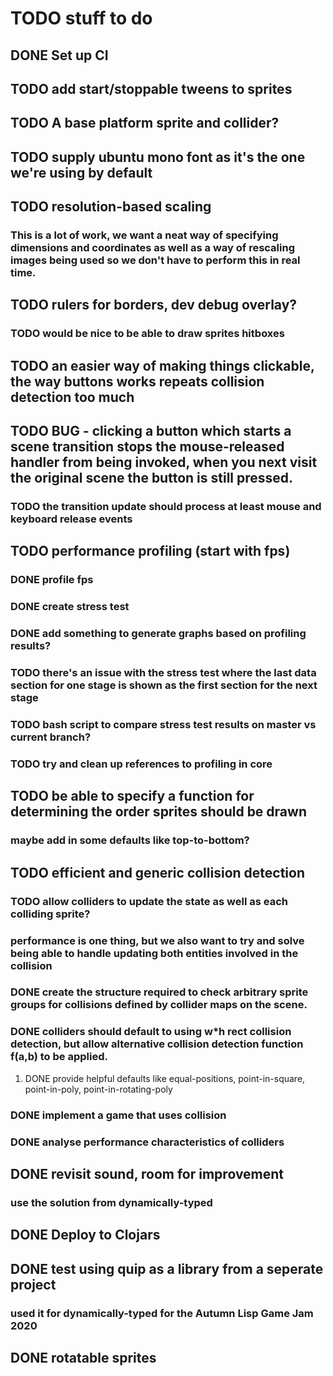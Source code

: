 * TODO stuff to do

** DONE Set up CI

** TODO add start/stoppable tweens to sprites

** TODO A base platform sprite and collider?

** TODO supply ubuntu mono font as it's the one we're using by default

** TODO resolution-based scaling
*** This is a lot of work, we want a neat way of specifying dimensions and coordinates as well as a way of rescaling images being used so we don't have to perform this in real time.

** TODO rulers for borders, dev debug overlay?
*** TODO would be nice to be able to draw sprites hitboxes

** TODO an easier way of making things clickable, the way buttons works repeats collision detection too much

** TODO BUG - clicking a button which starts a scene transition stops the mouse-released handler from being invoked, when you next visit the original scene the button is still pressed.
*** TODO the transition update should process at least mouse and keyboard release events

** TODO performance profiling (start with fps)
*** DONE profile fps
*** DONE create stress test
*** DONE add something to generate graphs based on profiling results?
*** TODO there's an issue with the stress test where the last data section for one stage is shown as the first section for the next stage
*** TODO bash script to compare stress test results on master vs current branch?
*** TODO try and clean up references to profiling in core

** TODO be able to specify a function for determining the order sprites should be drawn
*** maybe add in some defaults like top-to-bottom?

** TODO efficient and generic collision detection
*** TODO allow colliders to update the state as well as each colliding sprite?
*** performance is one thing, but we also want to try and solve being able to handle updating both entities involved in the collision
*** DONE create the structure required to check arbitrary sprite groups for collisions defined by collider maps on the scene.
*** DONE colliders should default to using w*h rect collision detection, but allow alternative collision detection function f(a,b) to be applied.
**** DONE provide helpful defaults like equal-positions, point-in-square, point-in-poly, point-in-rotating-poly
*** DONE implement a game that uses collision
*** DONE analyse performance characteristics of colliders

** DONE revisit sound, room for improvement
*** use the solution from dynamically-typed

** DONE Deploy to Clojars

** DONE test using quip as a library from a seperate project
*** used it for dynamically-typed for the Autumn Lisp Game Jam 2020

** DONE rotatable sprites
